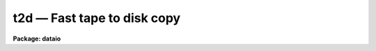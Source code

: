 .. _t2d:

t2d — Fast tape to disk copy
============================

**Package: dataio**

.. raw:: html

  <H3>Name</H3>
  <! BeginSection: 'NAME'>
  <UL>
  t2d -- copy files from tape to disk quickly
  </UL>
  <! EndSection:   'NAME'>
  <H3>Usage</H3>
  <! BeginSection: 'USAGE'>
  <UL>
  t2d input ofroot
  </UL>
  <! EndSection:   'USAGE'>
  <H3>Parameters</H3>
  <! BeginSection: 'PARAMETERS'>
  <UL>
  <DL>
  <DT><B>input</B></DT>
  <! Sec='PARAMETERS' Level=0 Label='input' Line='input'>
  <DD>Tape file or device name, e.g. "<TT>mta1600[1]</TT>" or "<TT>mta</TT>"
  </DD>
  </DL>
  <DL>
  <DT><B>files</B></DT>
  <! Sec='PARAMETERS' Level=0 Label='files' Line='files'>
  <DD>List of tape file numbers or ranges delimited by commas, e.g. "<TT>1-3,5-8</TT>".
  `Files' is requested only if no file number is given in `input'.
  Files will be read in ascending order, regardless of the order of the list.
  Reading will terminate if EOT is reached, thus a list such as "<TT>1-999</TT>"
  may be used to read all the files on the tape.
  </DD>
  </DL>
  <DL>
  <DT><B>ofroot</B></DT>
  <! Sec='PARAMETERS' Level=0 Label='ofroot' Line='ofroot'>
  <DD>Root name to give output files.  A three digit sequence number will be appended
  to this root name for each file written if a file list is used.  If the file
  number is specifically given in the 'input' parameter, the output file will
  be named this root without an appended sequence number.
  </DD>
  </DL>
  <DL>
  <DT><B>verbose = yes</B></DT>
  <! Sec='PARAMETERS' Level=0 Label='verbose' Line='verbose = yes'>
  <DD>Flag to signal program that it should produce verbose output.  This means
  progress reports.
  </DD>
  </DL>
  <DL>
  <DT><B>errignore = yes</B></DT>
  <! Sec='PARAMETERS' Level=0 Label='errignore' Line='errignore = yes'>
  <DD>Flag to signal program that tape records that give read errors should be
  considered to have zero length.  If set to 'no', error records are considered
  to be the same length as all the other records on the tape.
  </DD>
  </DL>
  </UL>
  <! EndSection:   'PARAMETERS'>
  <H3>Description</H3>
  <! BeginSection: 'DESCRIPTION'>
  <UL>
  T2d reads files from tape and puts them into disk files.  No formatting is
  performed so the bits and bytes are in the same order on disk as they were
  on tape.  The program uses double buffering and asynchronous i/o to speed
  things up as much as possible.
  <P>
  When read errors are encountered one of two things can happen.  Depending
  on the value of the parameter 'errignore', the error record is either
  thrown out or considered valid data.  If 'errignore' is 'no' when an error
  is found, the input buffer is validated to the most recent 'good record'
  length and written to disk.  If 'errignore' is 'yes' when an error is
  found, the input buffer is disposed of for that record.
  </UL>
  <! EndSection:   'DESCRIPTION'>
  <H3>Examples</H3>
  <! BeginSection: 'EXAMPLES'>
  <UL>
  1. To read the second image from mta at 1600 bpi, store the image into
  "<TT>image</TT>" and see verbose output the command would be:
  <P>
  <PRE>
  	cl&gt; t2d mta1600[2] image
  </PRE>
  <P>
  2. To read all the files on mtb at the default speed of 1600 bpi and put
  the disk files in root001, root002, root003, etc. and turn off verbose
  output, the command would be:
  <P>
  <PRE>
  	cl&gt; t2d mtb root v-
  </PRE>
  <P>
  The program will prompt the user and ask for the list of files to be read
  to which the response would be "<TT>1-999</TT>".
  </UL>
  <! EndSection:   'EXAMPLES'>
  <H3>See also</H3>
  <! BeginSection: 'SEE ALSO'>
  <UL>
  reblock
  </UL>
  <! EndSection:    'SEE ALSO'>
  
  <! Contents: 'NAME' 'USAGE' 'PARAMETERS' 'DESCRIPTION' 'EXAMPLES' 'SEE ALSO'  >
  
